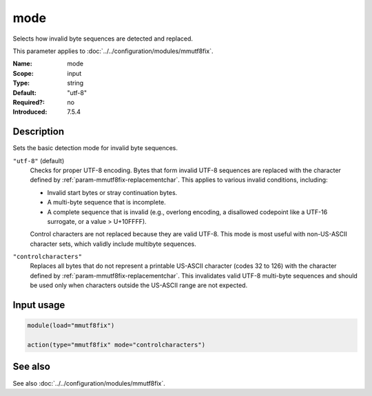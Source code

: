 .. _param-mmutf8fix-mode:
.. _mmutf8fix.parameter.input.mode:

mode
====

.. index::
   single: mmutf8fix; mode
   single: mode

.. summary-start

Selects how invalid byte sequences are detected and replaced.

.. summary-end

This parameter applies to :doc:`../../configuration/modules/mmutf8fix`.

:Name: mode
:Scope: input
:Type: string
:Default: "utf-8"
:Required?: no
:Introduced: 7.5.4

Description
-----------
Sets the basic detection mode for invalid byte sequences.

``"utf-8"`` (default)
    Checks for proper UTF-8 encoding. Bytes that form invalid UTF-8
    sequences are replaced with the character defined by
    :ref:`param-mmutf8fix-replacementchar`. This applies to various
    invalid conditions, including:

    * Invalid start bytes or stray continuation bytes.
    * A multi-byte sequence that is incomplete.
    * A complete sequence that is invalid (e.g., overlong encoding, a
      disallowed codepoint like a UTF-16 surrogate, or a value > U+10FFFF).

    Control characters are not replaced because they are valid UTF-8.
    This mode is most useful with non-US-ASCII character sets, which
    validly include multibyte sequences.

``"controlcharacters"``
    Replaces all bytes that do not represent a printable US-ASCII
    character (codes 32 to 126) with the character defined by
    :ref:`param-mmutf8fix-replacementchar`. This invalidates valid
    UTF-8 multi-byte sequences and should be used only when characters
    outside the US-ASCII range are not expected.

Input usage
-----------
.. _mmutf8fix.parameter.input.mode-usage:

.. code-block:: rsyslog

   module(load="mmutf8fix")

   action(type="mmutf8fix" mode="controlcharacters")

See also
--------
See also :doc:`../../configuration/modules/mmutf8fix`.

